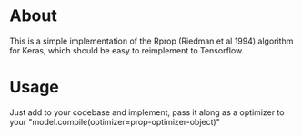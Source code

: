 * About
This is a simple implementation of the Rprop (Riedman et al 1994) algorithm for
Keras, which should be easy to reimplement to Tensorflow.
* Usage
Just add to your codebase and implement, pass it along as a optimizer to your
"model.compile(optimizer=prop-optimizer-object)"
